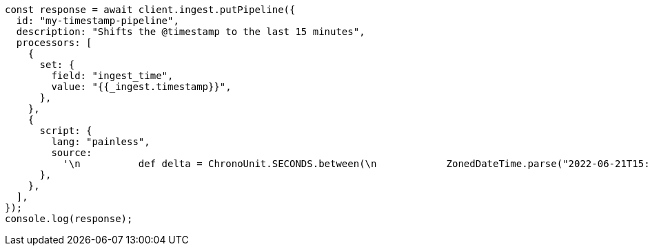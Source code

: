 // This file is autogenerated, DO NOT EDIT
// Use `node scripts/generate-docs-examples.js` to generate the docs examples

[source, js]
----
const response = await client.ingest.putPipeline({
  id: "my-timestamp-pipeline",
  description: "Shifts the @timestamp to the last 15 minutes",
  processors: [
    {
      set: {
        field: "ingest_time",
        value: "{{_ingest.timestamp}}",
      },
    },
    {
      script: {
        lang: "painless",
        source:
          '\n          def delta = ChronoUnit.SECONDS.between(\n            ZonedDateTime.parse("2022-06-21T15:49:00Z"),\n            ZonedDateTime.parse(ctx["ingest_time"])\n          );\n          ctx["@timestamp"] = ZonedDateTime.parse(ctx["@timestamp"]).plus(delta,ChronoUnit.SECONDS).toString();\n        ',
      },
    },
  ],
});
console.log(response);
----
